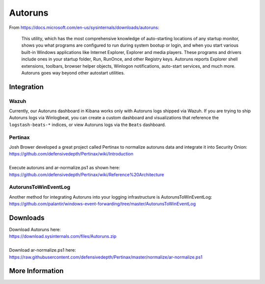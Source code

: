.. _autoruns:

Autoruns
========

From https://docs.microsoft.com/en-us/sysinternals/downloads/autoruns:

    This utility, which has the most comprehensive knowledge of auto-starting locations of any startup monitor, shows you what programs are configured to run during system bootup or login, and when you start various built-in Windows applications like Internet Explorer, Explorer and media players. These programs and drivers include ones in your startup folder, Run, RunOnce, and other Registry keys. Autoruns reports Explorer shell extensions, toolbars, browser helper objects, Winlogon notifications, auto-start services, and much more. Autoruns goes way beyond other autostart utilities.

Integration
-----------

Wazuh
~~~~~

Currently, our Autoruns dashboard in Kibana works only with Autoruns logs shipped via Wazuh. If you are trying to ship Autoruns logs via Winlogbeat, you can create a custom dashboard and visualizations that reference the ``logstash-beats-*`` indices, or view Autoruns logs via the ``Beats`` dashboard.

Pertinax
~~~~~~~~

| Josh Brower developed a great project called Pertinax to normalize autoruns data and integrate it into Security Onion:
| https://github.com/defensivedepth/Pertinax/wiki/Introduction
|
| Execute autoruns and ar-normalize.ps1 as shown here:
| https://github.com/defensivedepth/Pertinax/wiki/Reference%20Architecture

AutorunsToWinEventLog
~~~~~~~~~~~~~~~~~~~~~

| Another method for integrating Autoruns into your logging infrastructure is AutorunsToWinEventLog:
| https://github.com/palantir/windows-event-forwarding/tree/master/AutorunsToWinEventLog

Downloads
---------

| Download Autoruns here:
| https://download.sysinternals.com/files/Autoruns.zip
|
| Download ar-normalize.ps1 here:
| https://raw.githubusercontent.com/defensivedepth/Pertinax/master/normalize/ar-normalize.ps1

More Information
----------------

.. seealso::

    For more information about Autoruns, please see https://docs.microsoft.com/en-us/sysinternals/downloads/autoruns.
